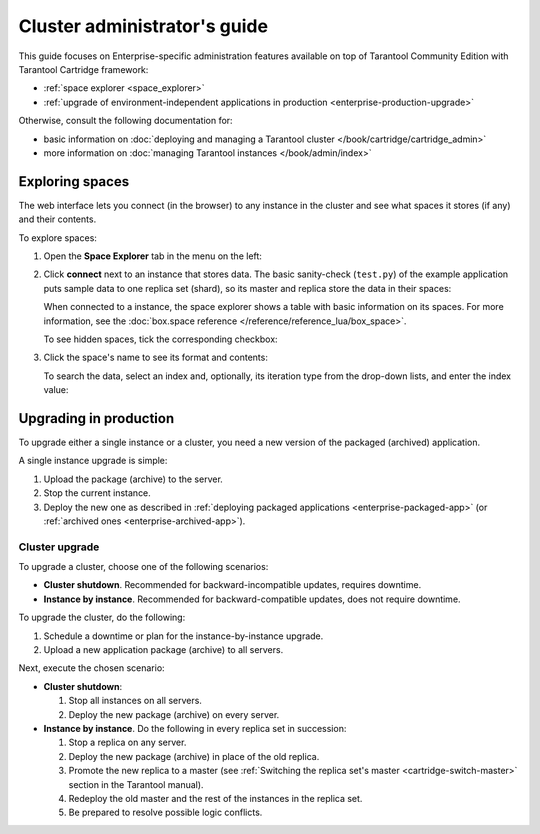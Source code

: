 .. _enterprise-admin:

===============================================================================
Cluster administrator's guide
===============================================================================

This guide focuses on Enterprise-specific administration features available
on top of Tarantool Community Edition with Tarantool Cartridge framework:

* :ref:`space explorer <space_explorer>`
* :ref:`upgrade of environment-independent applications in production <enterprise-production-upgrade>`

Otherwise, consult the following documentation for:

* basic information on
  :doc:`deploying and managing a Tarantool cluster </book/cartridge/cartridge_admin>`
* more information on
  :doc:`managing Tarantool instances </book/admin/index>`

.. _space_explorer:

-------------------------------------------------------------------------------
Exploring spaces
-------------------------------------------------------------------------------

The web interface lets you connect (in the browser) to any instance in the cluster
and see what spaces it stores (if any) and their contents.

To explore spaces:

#. Open the **Space Explorer** tab in the menu on the left:

   .. image:: images/space_explr_tab.png
      :align: center
      :scale: 80%

#. Click **connect** next to an instance that stores data. The basic sanity-check
   (``test.py``) of the example application puts sample data to one replica
   set (shard), so its master and replica store the data in their spaces:

   .. image:: images/spaces_with_data.png
      :align: center
      :scale: 80%

   When connected to a instance, the space explorer shows a table with basic
   information on its spaces. For more information, see the
   :doc:`box.space reference </reference/reference_lua/box_space>`.

   To see hidden spaces, tick the corresponding checkbox:

   .. image:: images/hidden_spaces.png
      :align: center
      :scale: 80%

#. Click the space's name to see its format and contents:

   .. image:: images/space_contents.png
      :align: center
      :scale: 70%

   To search the data, select an index and, optionally, its iteration type from
   the drop-down lists, and enter the index value:

   .. image:: images/space_search.png
      :align: center
      :scale: 80%

.. _enterprise-production-upgrade:

-------------------------------------------------------------------------------
Upgrading in production
-------------------------------------------------------------------------------

To upgrade either a single instance or a cluster, you need a new version of the
packaged (archived) application.

A single instance upgrade is simple:

#. Upload the package (archive) to the server.
#. Stop the current instance.
#. Deploy the new one as described in :ref:`deploying packaged applications <enterprise-packaged-app>`
   (or :ref:`archived ones <enterprise-archived-app>`).

.. _enterprise-cluster-upgrade:

~~~~~~~~~~~~~~~~~~~~~~~~~~~~~~~~~~~~~~~~~~~~~~~~~~~~~~~~~~~~~~~~~~~~~~~~~~~~~~~
Cluster upgrade
~~~~~~~~~~~~~~~~~~~~~~~~~~~~~~~~~~~~~~~~~~~~~~~~~~~~~~~~~~~~~~~~~~~~~~~~~~~~~~~

To upgrade a cluster, choose one of the following scenarios:

* **Cluster shutdown**. Recommended for backward-incompatible updates, requires
  downtime.

* **Instance by instance**. Recommended for backward-compatible updates, does
  not require downtime.

To upgrade the cluster, do the following:

#. Schedule a downtime or plan for the instance-by-instance upgrade.

#. Upload a new application package (archive) to all servers.

Next, execute the chosen scenario:

* **Cluster shutdown**:

  #. Stop all instances on all servers.
  #. Deploy the new package (archive) on every server.

* **Instance by instance**. Do the following in every replica set in succession:

  #. Stop a replica on any server.
  #. Deploy the new package (archive) in place of the old replica.
  #. Promote the new replica to a master (see
     :ref:`Switching the replica set's master <cartridge-switch-master>`
     section in the Tarantool manual).
  #. Redeploy the old master and the rest of the instances in the replica set.
  #. Be prepared to resolve possible logic conflicts.
